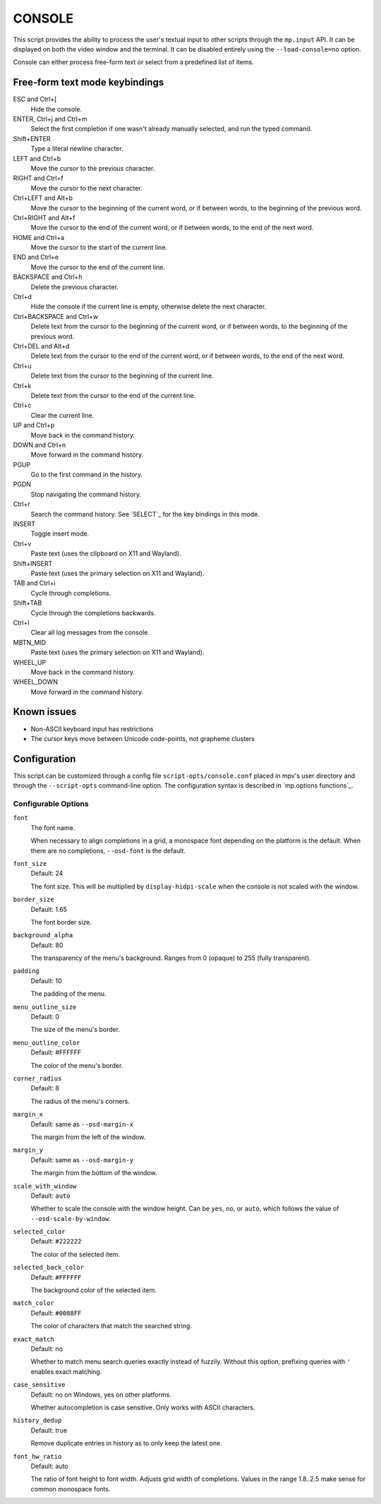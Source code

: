 CONSOLE
=======

This script provides the ability to process the user's textual input to other
scripts through the ``mp.input`` API. It can be displayed on both the video
window and the terminal. It can be disabled entirely using the
``--load-console=no`` option.

Console can either process free-form text or select from a predefined list of
items.

Free-form text mode keybindings
-------------------------------

ESC and Ctrl+[
    Hide the console.

ENTER, Ctrl+j and Ctrl+m
    Select the first completion if one wasn't already manually selected, and run
    the typed command.

Shift+ENTER
    Type a literal newline character.

LEFT and Ctrl+b
    Move the cursor to the previous character.

RIGHT and Ctrl+f
    Move the cursor to the next character.

Ctrl+LEFT and Alt+b
    Move the cursor to the beginning of the current word, or if between words,
    to the beginning of the previous word.

Ctrl+RIGHT and Alt+f
    Move the cursor to the end of the current word, or if between words, to the
    end of the next word.

HOME and Ctrl+a
    Move the cursor to the start of the current line.

END and Ctrl+e
    Move the cursor to the end of the current line.

BACKSPACE and Ctrl+h
    Delete the previous character.

Ctrl+d
    Hide the console if the current line is empty, otherwise delete the next
    character.

Ctrl+BACKSPACE and Ctrl+w
    Delete text from the cursor to the beginning of the current word, or if
    between words, to the beginning of the previous word.

Ctrl+DEL and Alt+d
    Delete text from the cursor to the end of the current word, or if between
    words, to the end of the next word.

Ctrl+u
    Delete text from the cursor to the beginning of the current line.

Ctrl+k
    Delete text from the cursor to the end of the current line.

Ctrl+c
    Clear the current line.

UP and Ctrl+p
    Move back in the command history.

DOWN and Ctrl+n
    Move forward in the command history.

PGUP
    Go to the first command in the history.

PGDN
    Stop navigating the command history.

Ctrl+r
    Search the command history. See `SELECT`_ for the key bindings in this mode.

INSERT
    Toggle insert mode.

Ctrl+v
    Paste text (uses the clipboard on X11 and Wayland).

Shift+INSERT
    Paste text (uses the primary selection on X11 and Wayland).

TAB and Ctrl+i
    Cycle through completions.

Shift+TAB
    Cycle through the completions backwards.

Ctrl+l
    Clear all log messages from the console.

MBTN_MID
    Paste text (uses the primary selection on X11 and Wayland).

WHEEL_UP
    Move back in the command history.

WHEEL_DOWN
    Move forward in the command history.

Known issues
------------

- Non-ASCII keyboard input has restrictions
- The cursor keys move between Unicode code-points, not grapheme clusters

Configuration
-------------

This script can be customized through a config file ``script-opts/console.conf``
placed in mpv's user directory and through the ``--script-opts`` command-line
option. The configuration syntax is described in `mp.options functions`_.

Configurable Options
~~~~~~~~~~~~~~~~~~~~

``font``
    The font name.

    When necessary to align completions in a grid, a monospace font depending on
    the platform is the default. When there are no completions, ``--osd-font``
    is the default.

``font_size``
    Default: 24

    The font size. This will be multiplied by ``display-hidpi-scale`` when the
    console is not scaled with the window.

``border_size``
    Default: 1.65

    The font border size.

``background_alpha``
    Default: 80

    The transparency of the menu's background. Ranges from 0 (opaque) to 255
    (fully transparent).

``padding``
    Default: 10

    The padding of the menu.

``menu_outline_size``
    Default: 0

    The size of the menu's border.

``menu_outline_color``
    Default: #FFFFFF

    The color of the menu's border.

``corner_radius``
    Default: 8

    The radius of the menu's corners.

``margin_x``
    Default: same as ``--osd-margin-x``

    The margin from the left of the window.

``margin_y``
    Default: same as ``--osd-margin-y``

    The margin from the bottom of the window.

``scale_with_window``
    Default: ``auto``

    Whether to scale the console with the window height. Can be ``yes``, ``no``,
    or ``auto``, which follows the value of ``--osd-scale-by-window``.

``selected_color``
    Default: ``#222222``

    The color of the selected item.

``selected_back_color``
    Default: ``#FFFFFF``

    The background color of the selected item.

``match_color``
    Default: ``#0088FF``

    The color of characters that match the searched string.

``exact_match``
    Default: no

    Whether to match menu search queries exactly instead of fuzzily. Without
    this option, prefixing queries with ``'`` enables exact matching.

``case_sensitive``
    Default: no on Windows, yes on other platforms.

    Whether autocompletion is case sensitive. Only works with ASCII characters.

``history_dedup``
    Default: true

    Remove duplicate entries in history as to only keep the latest one.

``font_hw_ratio``
    Default: auto

    The ratio of font height to font width.
    Adjusts grid width of completions.
    Values in the range 1.8..2.5 make sense for common monospace fonts.
